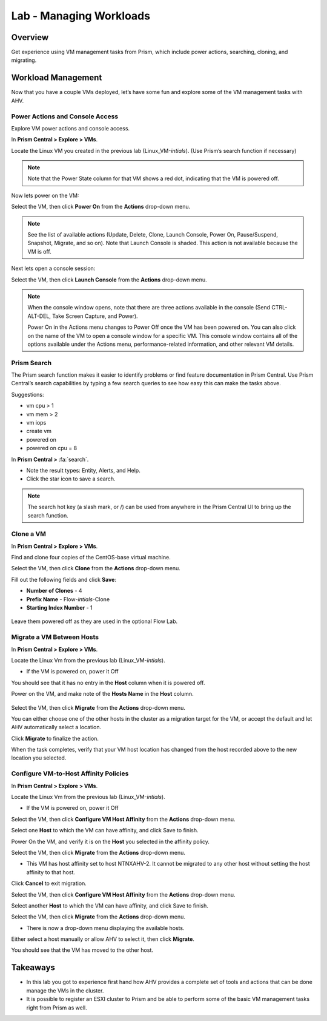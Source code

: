 .. _lab_manage_workloads:

------------------------
Lab - Managing Workloads
------------------------

Overview
++++++++

Get experience using VM management tasks from Prism, which include power actions, searching, cloning, and migrating.

Workload Management
+++++++++++++++++++

Now that you have a couple VMs deployed, let’s have some fun and explore some of the VM management tasks with AHV.

Power Actions and Console Access
................................

Explore VM power actions and console access.

In **Prism Central > Explore > VMs**.

Locate the Linux VM you created in the previous lab (Linux_VM-*intials*). (Use Prism’s search function if necessary)

.. note::

  Note that the Power State column for that VM shows a red dot, indicating that the VM is powered off.

Now lets power on the VM:

Select the VM, then click **Power On** from the **Actions** drop-down menu.

.. note::

  See the list of available actions (Update, Delete, Clone, Launch Console, Power On, Pause/Suspend, Snapshot, Migrate, and so on).
  Note that Launch Console is shaded. This action is not available because the VM is off.

Next lets open a console session:

Select the VM, then click **Launch Console** from the **Actions** drop-down menu.

.. note::

  When the console window opens, note that there are three actions available in the console (Send CTRL-ALT-DEL, Take Screen Capture, and Power).

  Power On in the Actions menu changes to Power Off once the VM has been powered on. You can also click on the name of the VM to open a console window for a specific VM. This console window contains all of the options available under the Actions menu, performance-related information, and other relevant VM details.

.. figure:: images/manage_workloads_01.png

Prism Search
............

The Prism search function makes it easier to identify problems or find feature documentation in Prism Central. Use Prism Central’s search capabilities by typing a few search queries to see how easy this can make the tasks above.


Suggestions:

- vm cpu > 1
- vm mem > 2
- vm iops
- create vm
- powered on
- powered on cpu = 8

In **Prism Central >** :fa:`search`.

- Note the result types: Entity, Alerts, and Help.
- Click the star icon to save a search.

.. note::

  The search hot key (a slash mark, or /) can be used from anywhere in the Prism Central UI to bring up the search function.

Clone a VM
..........

In **Prism Central > Explore > VMs**.

Find and clone four copies of the CentOS-base virtual machine.

Select the VM, then click **Clone** from the **Actions** drop-down menu.

Fill out the following fields and click **Save**:

- **Number of Clones** - 4
- **Prefix Name**  - Flow-*intials*-Clone
- **Starting Index Number** - 1

.. figure:: images/manage_workloads_02.png

Leave them powered off as they are used in the optional Flow Lab.

Migrate a VM Between Hosts
..........................

In **Prism Central > Explore > VMs**.

Locate the Linux Vm from the previous lab (Linux_VM-*intials*).

- If the VM is powered on, power it Off

You should see that it has no entry in the **Host** column when it is powered off.

Power on the VM, and make note of the **Hosts Name** in the **Host** column.

.. figure:: images/manage_workloads_03.png

Select the VM, then click **Migrate** from the **Actions** drop-down menu.

You can either choose one of the other hosts in the cluster as a migration target for the VM, or accept the default and let AHV automatically select a location.

Click **Migrate** to finalize the action.

When the task completes, verify that your VM host location has changed from the host recorded above to the new location you selected.

.. figure:: images/manage_workloads_04.png

Configure VM-to-Host Affinity Policies
......................................

In **Prism Central > Explore > VMs**.

Locate the Linux Vm from the previous lab (Linux_VM-*intials*).

- If the VM is powered on, power it Off

Select the VM, then click **Configure VM Host Affinity** from the **Actions** drop-down menu.

Select one **Host** to which the VM can have affinity, and click Save to finish.

Power On the VM, and verify it is on the **Host** you selected in the affinity policy.

Select the VM, then click **Migrate** from the **Actions** drop-down menu.

- This VM has host affinity set to host NTNXAHV-2. It cannot be migrated to any other host without setting the host affinity to that host.

Click **Cancel** to exit migration.

Select the VM, then click **Configure VM Host Affinity** from the **Actions** drop-down menu.

Select another **Host** to which the VM can have affinity, and click Save to finish.

Select the VM, then click **Migrate** from the **Actions** drop-down menu.

- There is now a drop-down menu displaying the available hosts.

Either select a host manually or allow AHV to select it, then click **Migrate**.

You should see that the VM has moved to the other host.

.. figure:: images/manage_workloads_05.png

Takeaways
+++++++++

- In this lab you got to experience first hand how AHV provides a complete set of tools and actions that can be done manage the VMs in the cluster.
- It is possible to register an ESXI cluster to Prism and be able to perform some of the basic VM management tasks right from Prism as well.

